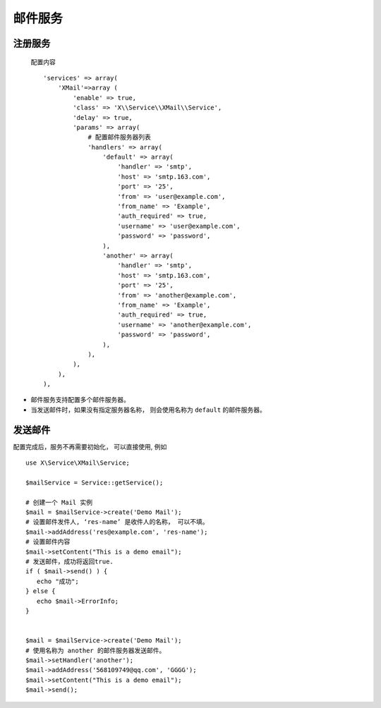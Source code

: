 邮件服务
********

注册服务
========

  配置内容 ::

    'services' => array(
        'XMail'=>array (
            'enable' => true,
            'class' => 'X\\Service\\XMail\\Service',
            'delay' => true,
            'params' => array(
                # 配置邮件服务器列表
                'handlers' => array(
                    'default' => array(
                        'handler' => 'smtp',
                        'host' => 'smtp.163.com',
                        'port' => '25',
                        'from' => 'user@example.com',
                        'from_name' => 'Example',
                        'auth_required' => true,
                        'username' => 'user@example.com',
                        'password' => 'password',
                    ),
                    'another' => array(
                        'handler' => 'smtp',
                        'host' => 'smtp.163.com',
                        'port' => '25',
                        'from' => 'another@example.com',
                        'from_name' => 'Example',
                        'auth_required' => true,
                        'username' => 'another@example.com',
                        'password' => 'password',
                    ),
                ),
            ),
        ),
    ),

- 邮件服务支持配置多个邮件服务器。
- 当发送邮件时，如果没有指定服务器名称， 则会使用名称为 ``default`` 的邮件服务器。


发送邮件
========

配置完成后，服务不再需要初始化， 可以直接使用, 例如 ::

    use X\Service\XMail\Service;

    $mailService = Service::getService();
        
    # 创建一个 Mail 实例
    $mail = $mailService->create('Demo Mail');
    # 设置邮件发件人, ‘res-name’ 是收件人的名称， 可以不填。
    $mail->addAddress('res@example.com', 'res-name');
    # 设置邮件内容
    $mail->setContent("This is a demo email");
    # 发送邮件，成功将返回true.
    if ( $mail->send() ) {
       echo "成功";
    } else {
       echo $mail->ErrorInfo;
    }
        
    
    $mail = $mailService->create('Demo Mail');
    # 使用名称为 another 的邮件服务器发送邮件。
    $mail->setHandler('another');
    $mail->addAddress('568109749@qq.com', 'GGGG');
    $mail->setContent("This is a demo email");
    $mail->send();


